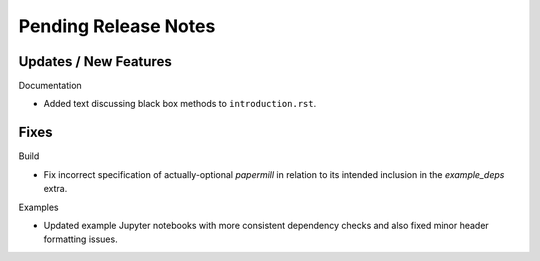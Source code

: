 Pending Release Notes
=====================

Updates / New Features
----------------------

Documentation

* Added text discussing black box methods to ``introduction.rst``.

Fixes
-----

Build

* Fix incorrect specification of actually-optional `papermill` in relation to
  its intended inclusion in the `example_deps` extra.

Examples

* Updated example Jupyter notebooks with more consistent dependency checks and
  also fixed minor header formatting issues.
